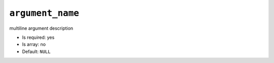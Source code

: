 ``argument_name``
-----------------

multiline
argument description

- Is required: yes
- Is array: no
- Default: ``NULL``

